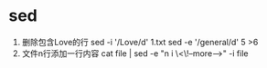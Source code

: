 * sed
   1. 删除包含Love的行
      sed -i '/Love/d' 1.txt
      sed -e '/general/d' 5 >6
   2. 文件n行添加一行内容
      cat file | sed -e "n i \<\!--more-->" -i file
